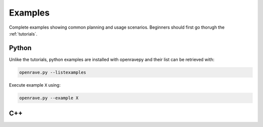 .. _examples:

Examples
========

Complete examples showing common planning and usage scenarios. Beginners should first go thorugh the :ref:`tutorials`.

Python
------

Unlike the tutorials, python examples are installed with openravepy and their list can be retrieved with:

.. code-block:: bash

  openrave.py --listexamples

Execute example ``X`` using:

.. code-block:: bash

  openrave.py --example X

C++
---

.. htmlonly::
   - `C++ Examples <../../coreapihtml/examples.html>`_
